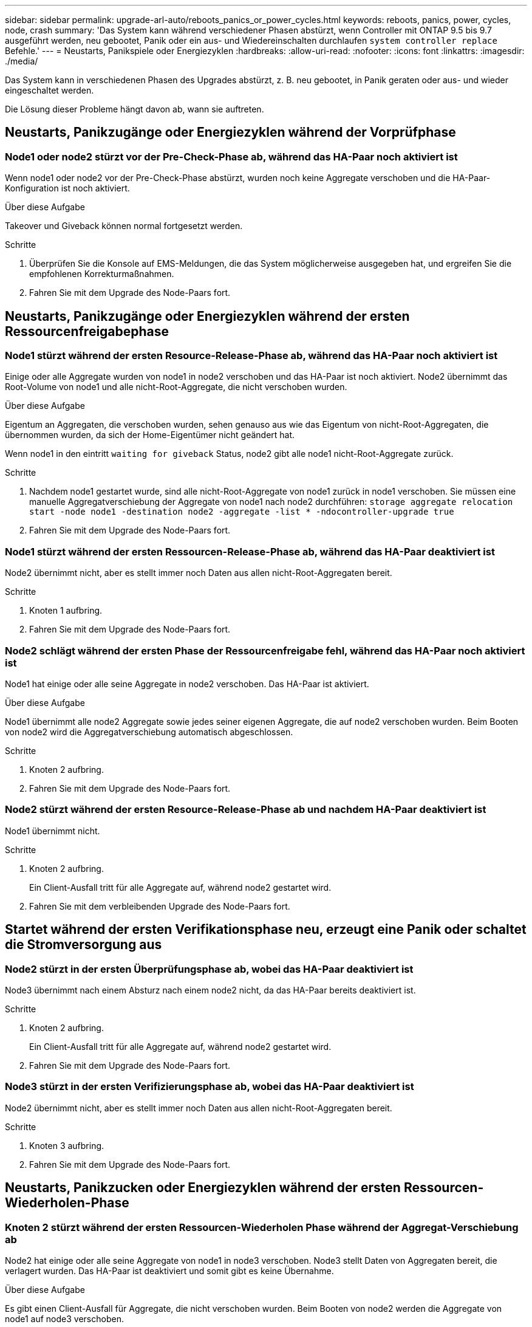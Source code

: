 ---
sidebar: sidebar 
permalink: upgrade-arl-auto/reboots_panics_or_power_cycles.html 
keywords: reboots, panics, power, cycles, node, crash 
summary: 'Das System kann während verschiedener Phasen abstürzt, wenn Controller mit ONTAP 9.5 bis 9.7 ausgeführt werden, neu gebootet, Panik oder ein aus- und Wiedereinschalten durchlaufen `system controller replace` Befehle.' 
---
= Neustarts, Panikspiele oder Energiezyklen
:hardbreaks:
:allow-uri-read: 
:nofooter: 
:icons: font
:linkattrs: 
:imagesdir: ./media/


[role="lead"]
Das System kann in verschiedenen Phasen des Upgrades abstürzt, z. B. neu gebootet, in Panik geraten oder aus- und wieder eingeschaltet werden.

Die Lösung dieser Probleme hängt davon ab, wann sie auftreten.



== Neustarts, Panikzugänge oder Energiezyklen während der Vorprüfphase



=== Node1 oder node2 stürzt vor der Pre-Check-Phase ab, während das HA-Paar noch aktiviert ist

Wenn node1 oder node2 vor der Pre-Check-Phase abstürzt, wurden noch keine Aggregate verschoben und die HA-Paar-Konfiguration ist noch aktiviert.

.Über diese Aufgabe
Takeover und Giveback können normal fortgesetzt werden.

.Schritte
. Überprüfen Sie die Konsole auf EMS-Meldungen, die das System möglicherweise ausgegeben hat, und ergreifen Sie die empfohlenen Korrekturmaßnahmen.
. Fahren Sie mit dem Upgrade des Node-Paars fort.




== Neustarts, Panikzugänge oder Energiezyklen während der ersten Ressourcenfreigabephase



=== Node1 stürzt während der ersten Resource-Release-Phase ab, während das HA-Paar noch aktiviert ist

Einige oder alle Aggregate wurden von node1 in node2 verschoben und das HA-Paar ist noch aktiviert. Node2 übernimmt das Root-Volume von node1 und alle nicht-Root-Aggregate, die nicht verschoben wurden.

.Über diese Aufgabe
Eigentum an Aggregaten, die verschoben wurden, sehen genauso aus wie das Eigentum von nicht-Root-Aggregaten, die übernommen wurden, da sich der Home-Eigentümer nicht geändert hat.

Wenn node1 in den eintritt `waiting for giveback` Status, node2 gibt alle node1 nicht-Root-Aggregate zurück.

.Schritte
. Nachdem node1 gestartet wurde, sind alle nicht-Root-Aggregate von node1 zurück in node1 verschoben. Sie müssen eine manuelle Aggregatverschiebung der Aggregate von node1 nach node2 durchführen:
`storage aggregate relocation start -node node1 -destination node2 -aggregate -list * -ndocontroller-upgrade true`
. Fahren Sie mit dem Upgrade des Node-Paars fort.




=== Node1 stürzt während der ersten Ressourcen-Release-Phase ab, während das HA-Paar deaktiviert ist

Node2 übernimmt nicht, aber es stellt immer noch Daten aus allen nicht-Root-Aggregaten bereit.

.Schritte
. Knoten 1 aufbring.
. Fahren Sie mit dem Upgrade des Node-Paars fort.




=== Node2 schlägt während der ersten Phase der Ressourcenfreigabe fehl, während das HA-Paar noch aktiviert ist

Node1 hat einige oder alle seine Aggregate in node2 verschoben. Das HA-Paar ist aktiviert.

.Über diese Aufgabe
Node1 übernimmt alle node2 Aggregate sowie jedes seiner eigenen Aggregate, die auf node2 verschoben wurden. Beim Booten von node2 wird die Aggregatverschiebung automatisch abgeschlossen.

.Schritte
. Knoten 2 aufbring.
. Fahren Sie mit dem Upgrade des Node-Paars fort.




=== Node2 stürzt während der ersten Resource-Release-Phase ab und nachdem HA-Paar deaktiviert ist

Node1 übernimmt nicht.

.Schritte
. Knoten 2 aufbring.
+
Ein Client-Ausfall tritt für alle Aggregate auf, während node2 gestartet wird.

. Fahren Sie mit dem verbleibenden Upgrade des Node-Paars fort.




== Startet während der ersten Verifikationsphase neu, erzeugt eine Panik oder schaltet die Stromversorgung aus



=== Node2 stürzt in der ersten Überprüfungsphase ab, wobei das HA-Paar deaktiviert ist

Node3 übernimmt nach einem Absturz nach einem node2 nicht, da das HA-Paar bereits deaktiviert ist.

.Schritte
. Knoten 2 aufbring.
+
Ein Client-Ausfall tritt für alle Aggregate auf, während node2 gestartet wird.

. Fahren Sie mit dem Upgrade des Node-Paars fort.




=== Node3 stürzt in der ersten Verifizierungsphase ab, wobei das HA-Paar deaktiviert ist

Node2 übernimmt nicht, aber es stellt immer noch Daten aus allen nicht-Root-Aggregaten bereit.

.Schritte
. Knoten 3 aufbring.
. Fahren Sie mit dem Upgrade des Node-Paars fort.




== Neustarts, Panikzucken oder Energiezyklen während der ersten Ressourcen-Wiederholen-Phase



=== Knoten 2 stürzt während der ersten Ressourcen-Wiederholen Phase während der Aggregat-Verschiebung ab

Node2 hat einige oder alle seine Aggregate von node1 in node3 verschoben. Node3 stellt Daten von Aggregaten bereit, die verlagert wurden. Das HA-Paar ist deaktiviert und somit gibt es keine Übernahme.

.Über diese Aufgabe
Es gibt einen Client-Ausfall für Aggregate, die nicht verschoben wurden. Beim Booten von node2 werden die Aggregate von node1 auf node3 verschoben.

.Schritte
. Knoten 2 aufbring.
. Fahren Sie mit dem Upgrade des Node-Paars fort.




=== Node3 stürzt während der ersten Phase zur Ressourcenrückgewinnung während der Aggregatverschiebung ab

Falls node3 abstürzt, während node2 Aggregate zu node3 verschoben wird, wird die Aufgabe nach dem Booten von node3 fortgesetzt.

.Über diese Aufgabe
Node2 dient weiterhin verbleibenden Aggregaten, doch Aggregate, die bereits in Knoten 3 verlagert wurden, begegnen ein Client-Ausfall, während node3 gebootet wird.

.Schritte
. Knoten 3 aufbring.
. Führen Sie das Controller-Upgrade fort.




== Neustarts, Panikspiele oder Energiezyklen während der Nachprüfphase



=== Node2 oder node3 stürzt während der Post-Check-Phase ab

Das HA-Paar ist deaktiviert, damit dies keine Übernahme ist. Es gibt einen Client-Ausfall für Aggregate, die zum neu gebooteten Node gehören.

.Schritte
. Bringen Sie den Node hoch.
. Fahren Sie mit dem Upgrade des Node-Paars fort.




== Neustarts, Panikzucken oder Energiezyklen während der zweiten Ressourcenfreigabephase



=== Node3 stürzt während der zweiten Resource-Release-Phase ab

Wenn node3 abstürzt, während node2 Aggregate verschoben, wird die Aufgabe nach dem Booten von node3 fortgesetzt.

.Über diese Aufgabe
Node2 dient weiterhin verbleibenden Aggregaten, doch Aggregate, die bereits in Node3 verlagert wurden, und Node3 eigene Aggregate stoßen auf Client-Ausfälle, während Node3 gebootet wird.

.Schritte
. Knoten 3 aufbring.
. Fahren Sie mit dem Controller-Upgrade fort.




=== Node2 stürzt während der zweiten Resource-Release-Phase ab

Wenn node2 während der Aggregatverschiebung abstürzt, wird node2 nicht übernommen.

.Über diese Aufgabe
Node3 dient weiterhin den Aggregaten, die verschoben wurden, doch die Aggregate von node2 stoßen auf Client-Ausfälle.

.Schritte
. Knoten 2 aufbring.
. Fahren Sie mit dem Controller-Upgrade fort.




== Startet während der zweiten Verifikationsphase neu, erzeugt eine Panik oder schaltet die Stromversorgung aus



=== Node3 stürzt während der zweiten Verifikationsphase ab

Wenn während dieser Phase node3 abstürzt, wird die Übernahme nicht durchgeführt, da HA bereits deaktiviert ist.

.Über diese Aufgabe
Es gibt einen Ausfall für nicht-Root-Aggregate, die bereits verschoben wurden, bis nach einem Neustart von Knoten3.

.Schritte
. Knoten 3 aufbring.
+
Ein Client-Ausfall tritt für alle Aggregate auf, während Node3 gestartet wird.

. Fahren Sie mit dem Upgrade des Node-Paars fort.




=== Node4 stürzt während der zweiten Verifikationsphase ab

Wenn node4 während dieser Phase abstürzt, wird die Übernahme nicht durchgeführt. Node3 stellt Daten aus den Aggregaten bereit.

.Über diese Aufgabe
Es gibt einen Ausfall für nicht-Root-Aggregate, die bereits verschoben wurden, bis node4 neu startet.

.Schritte
. bringen sie node4 auf.
. Fahren Sie mit dem Upgrade des Node-Paars fort.

